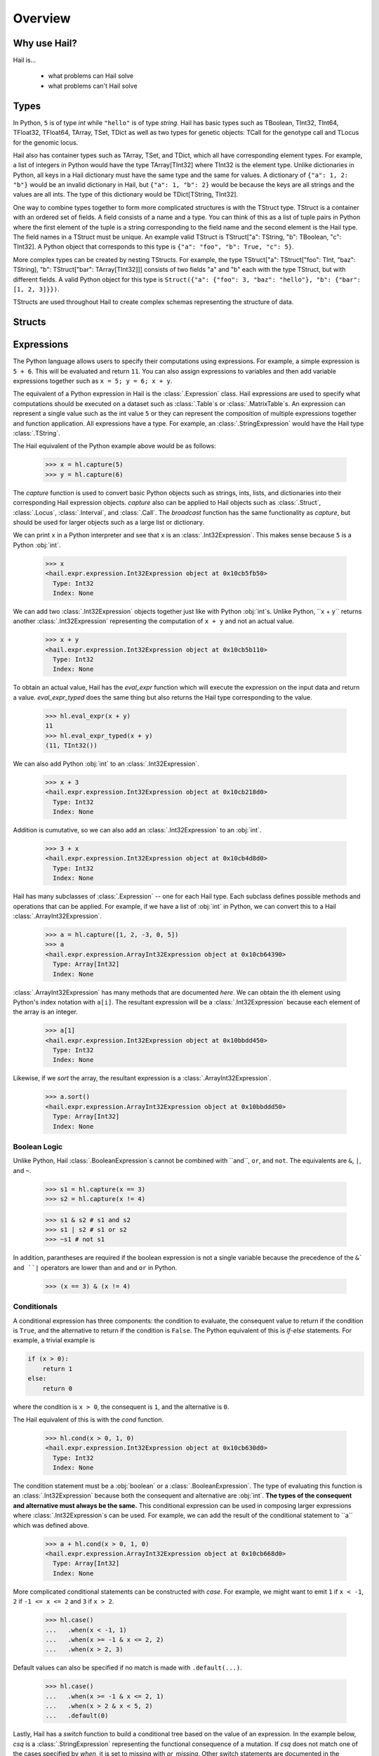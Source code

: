 .. _sec-overview:

.. py:currentmodule:: hail

========
Overview
========

-------------
Why use Hail?
-------------

Hail is...

  - what problems can Hail solve
  - what problems can't Hail solve

-----
Types
-----

In Python, ``5`` is of type `int` while ``"hello"`` is of type `string`. Hail has
basic types such as TBoolean,
TInt32, TInt64, TFloat32, TFloat64, TArray, TSet, TDict as well as two types for
genetic objects: TCall for the genotype call and TLocus for the genomic locus.

Hail also has container types such as TArray, TSet, and TDict, which all have
corresponding element types. For example, a list of integers
in Python would have the type TArray[TInt32] where TInt32 is the element type. Unlike
dictionaries in Python, all keys in a Hail dictionary must have the same type
and the same for values. A dictionary of ``{"a": 1, 2: "b"}`` would be an invalid
dictionary in Hail, but ``{"a": 1, "b": 2}`` would be because the keys are all
strings and the values are all ints. The type of this dictionary would be
TDict[TString, TInt32].

One way to combine types together to form more complicated structures is with the
TStruct type. TStruct is a container with an ordered set of fields. A
field consists of a name and a type. You can think of this as a list of tuple
pairs in Python where the first element of the tuple is a string corresponding to
the field name and the second element is the Hail type. The field names in a TStruct
must be unique. An example valid TStruct is
TStruct["a": TString, "b": TBoolean, "c": TInt32]. A Python object that corresponds
to this type is ``{"a": "foo", "b": True, "c": 5}``.

More complex types can be created by nesting TStructs. For example, the type
TStruct["a": TStruct["foo": TInt, "baz": TString], "b": TStruct["bar": TArray[TInt32]]] consists
of two fields "a" and "b" each with the type TStruct, but with different fields.
A valid Python object for this type is ``Struct({"a": {"foo": 3, "baz": "hello"}, "b":
{"bar": [1, 2, 3]}})``.

TStructs are used throughout Hail to create complex schemas representing
the structure of data.

-------
Structs
-------



-----------
Expressions
-----------

The Python language allows users to specify their computations using expressions.
For example, a simple expression is ``5 + 6``. This will be evaluated and return
``11``. You can also assign expressions to variables and then add variable expressions
together such as ``x = 5; y = 6; x + y``.

The equivalent of a Python expression in Hail is the :class:`.Expression` class.
Hail expressions are used to specify what computations should be executed on a
dataset such as :class:`.Table`s or :class:`.MatrixTable`s. An expression can represent a single value
such as the int value ``5`` or they can represent the composition of multiple expressions
together and function application. All expressions have a type. For example, an :class:`.StringExpression` would
have the Hail type :class:`.TString`.

The Hail equivalent of the Python example above would be as follows:

    >>> x = hl.capture(5)
    >>> y = hl.capture(6)

The `capture` function is used to convert basic Python objects such as strings, ints,
lists, and dictionaries into their corresponding Hail expression objects.
`capture` also can be applied to Hail objects such as :class:`.Struct`, :class:`.Locus`,
:class:`.Interval`, and :class:`.Call`. The `broadcast` function has the same
functionality as `capture`, but should be used for larger objects such as
a large list or dictionary.

We can print ``x`` in a Python interpreter and see that ``x`` is an :class:`.Int32Expression`.
This makes sense because ``5`` is a Python :obj:`int`.

    >>> x
    <hail.expr.expression.Int32Expression object at 0x10cb5fb50>
      Type: Int32
      Index: None

We can add two :class:`.Int32Expression` objects together just like with Python
:obj:`int`s. Unlike Python, ``x + y`` returns another :class:`.Int32Expression` representing the computation
of ``x + y`` and not an actual value.

    >>> x + y
    <hail.expr.expression.Int32Expression object at 0x10cb5b110>
      Type: Int32
      Index: None

To obtain an actual value, Hail has the `eval_expr` function which will execute the
expression on the input data and return a value. `eval_expr_typed` does the same thing
but also returns the Hail type corresponding to the value.

    >>> hl.eval_expr(x + y)
    11
    >>> hl.eval_expr_typed(x + y)
    (11, TInt32())

We can also add Python :obj:`int` to an :class:`.Int32Expression`.

    >>> x + 3
    <hail.expr.expression.Int32Expression object at 0x10cb218d0>
      Type: Int32
      Index: None

Addition is cumutative, so we can also add an :class:`.Int32Expression` to an
:obj:`int`.

    >>> 3 + x
    <hail.expr.expression.Int32Expression object at 0x10cb4d8d0>
      Type: Int32
      Index: None

Hail has many subclasses of :class:`.Expression` -- one for each Hail type. Each
subclass defines possible methods and operations that can be applied. For example,
if we have a list of :obj:`int` in Python, we can convert this to a Hail :class:`.ArrayInt32Expression`.

    >>> a = hl.capture([1, 2, -3, 0, 5])
    >>> a
    <hail.expr.expression.ArrayInt32Expression object at 0x10cb64390>
      Type: Array[Int32]
      Index: None

:class:`.ArrayInt32Expression` has many methods that are documented `here`. We
can obtain the ith element using Python's index notation with ``a[i]``. The resultant
expression will be a :class:`.Int32Expression` because each element of the array is
an integer.

    >>> a[1]
    <hail.expr.expression.Int32Expression object at 0x10bbdd450>
      Type: Int32
      Index: None

Likewise, if we `sort` the array, the resultant expression is a :class:`.ArrayInt32Expression`.

    >>> a.sort()
    <hail.expr.expression.ArrayInt32Expression object at 0x10bbddd50>
      Type: Array[Int32]
      Index: None


Boolean Logic
=============

Unlike Python, Hail :class:`.BooleanExpression`s cannot be combined with ``and``, ``or``,
and ``not``. The equivalents are ``&``, ``|``, and ``~``.

    >>> s1 = hl.capture(x == 3)
    >>> s2 = hl.capture(x != 4)

    >>> s1 & s2 # s1 and s2
    >>> s1 | s2 # s1 or s2
    >>> ~s1 # not s1

In addition, parantheses are required if the boolean expression is not a single variable
because the precedence of the ``&` and ``|`` operators are lower than ``and`` and ``or``
in Python.

    >>> (x == 3) & (x != 4)

Conditionals
============

A conditional expression has three components: the condition to evaluate, the consequent
value to return if the condition is ``True``, and the alternative to return if the
condition is ``False``. The Python equivalent of this is `if-else` statements. For example,
a trivial example is

.. code-block:: python

    if (x > 0):
        return 1
    else:
        return 0

where the condition is ``x > 0``, the consequent is ``1``, and the alternative is ``0``.

The Hail equivalent of this is with the `cond` function.

    >>> hl.cond(x > 0, 1, 0)
    <hail.expr.expression.Int32Expression object at 0x10cb630d0>
      Type: Int32
      Index: None


The condition statement must be a :obj:`boolean` or a :class:`.BooleanExpression`.
The type of evaluating this function is an :class:`.Int32Expression` because both the
consequent and alternative are :obj:`int`. **The types of the consequent and alternative
must always be the same.** This conditional expression can be used in composing
larger expressions where :class:`.Int32Expression`s can be used. For example, we
can add the result of the conditional statement to ``a`` which was defined above.

    >>> a + hl.cond(x > 0, 1, 0)
    <hail.expr.expression.ArrayInt32Expression object at 0x10cb668d0>
      Type: Array[Int32]
      Index: None

More complicated conditional statements can be constructed with `case`. For example,
we might want to emit ``1`` if ``x < -1``, ``2`` if ``-1 <= x <= 2`` and ``3`` if ``x > 2``.

    >>> hl.case()
    ...   .when(x < -1, 1)
    ...   .when(x >= -1 & x <= 2, 2)
    ...   .when(x > 2, 3)

Default values can also be specified if no match is made with ``.default(...)``.

    >>> hl.case()
    ...   .when(x >= -1 & x <= 2, 1)
    ...   .when(x > 2 & x < 5, 2)
    ...   .default(0)


Lastly, Hail has a `switch` function to build a conditional tree based on the
value of an expression. In the example below, `csq` is a :class:`.StringExpression`
representing the functional consequence of a mutation. If `csq` does not match
one of the cases specified by `when`, it is set to missing with `or_missing`. Other
switch statements are documented in the :class:`.SwitchBuilder` class.

.. code-block:: python

    is_damaging = (hl.switch(csq)
                     .when("synonymous", False)
                     .when("intron", False)
                     .when("nonsense", True)
                     .when("indel", True)
                     .or_missing())


Missingness
===========

An expression representing a missing value of a given type can be generated with
the `null` function which takes the type as its single argument. An example of
generating a :class:`.Float64Expression` that is missing is

    >>> hl.null(TFloat64())

These can be used with conditional statements to set values to missing if they
don't satisfy a condition:

    >>> hl.cond(x > 2.0, x, hl.null(TFloat64()))

The result of method calls on a missing value is ``None``. For example, if
we define ``cnull`` to be a missing value with type :class:`.TCall`, calling
the method `is_het` will return ``None`` and not ``False``.

    >>> cnull = hl.null(TCall())
    >>> cnull.is_het()
    None


Binding Variables
=================

Hail inlines function calls each time an expression appears. This can result
in unexpected behavior when random values are used. For example, let ``x`` be
a random number generated with the function `rand_unif`.

    >>> x = hl.rand_unif(0, 1)

If we create a list with x repeated 3 times, we'd expect to get an array with identical
values. However, instead we see a list of 3 random numbers.

    >>> hl.eval_expr([x, x, x])
    [0.8846327207915881, 0.14415148553468504, 0.8202677741734825]

To solve this problem, we can use the `bind` function to bind an expression to a
value before applying it in a function.

    >>> expr = hl.bind(hl.rand_unif(0, 1), lambda x: [x, x, x])
    >>> hl.eval_expr(expr)
    [0.5562065047992025, 0.5562065047992025, 0.5562065047992025]


Functions
=========

In addition to the methods exposed on each :class:`.Expression`, Hail also has
numerous functions that can be applied to expressions, which also return an expression.
We have already seen examples of the functions `capture`, `cond`, `switch`, `case`, `bind`,
`rand_unif`, and `null`. Some examples of other commonly used functions are

**Conditionals**

- `cond`
- `switch`
- `case`
- `or_else`
- `or_missing`

**Missingness**

- `is_defined`
- `is_missing`
- `is_nan`

**Mathematical Operations**

- `exp`
- `log`
- `log10`

**Manipulating Structs**

- `select`
- `merge`
- `drop`

**Constructors**

Construct a missing value of a given type:

- `null`

Construct expressions from input arguments:

- `Dict`
- `locus`
- `interval`
- `call`

Parse strings to construct expressions:

- `parse_variant`
- `parse_locus`
- `parse_interval`
- `parse_call`

**Random Number Generators**

- `rand_bool`
- `rand_norm`
- `rand_pois`
- `rand_unif`

**Statistical Tests**

- `chisq`
- `fisher_exact_test`
- `hardy_weinberg_p`

See the full `API` for a list of all functions and their documentation.


-----
Table
-----

A :class:`~hail.Table` is the Hail equivalent of a SQL table, a Pandas Dataframe, an R Dataframe,
a dyplr Tibble, or a Spark Dataframe. It consists of rows of data conforming to
a given schema where each column (row field) in the dataset is of a specific type.

An example of a table is below:

+---------+---------+-------+
| Sample  | Status  | qPhen |
+---------+---------+-------+
| String  | String  | Int32 |
+---------+---------+-------+
| HG00096 | CASE    | 27704 |
| HG00097 | CASE    | 16636 |
| HG00099 | CASE    |  7256 |
| HG00100 | CASE    | 28574 |
| HG00101 | CASE    | 12088 |
| HG00102 | CASE    | 19740 |
| HG00103 | CASE    |  1861 |
| HG00105 | CASE    | 22278 |
| HG00106 | CASE    | 26484 |
| HG00107 | CASE    | 29726 |
+---------+---------+-------+

It's schema is

.. code-block::text

    TStruct(Sample=TString, Status=TString, qPhen = TInt32)


Global Fields
=============

In addition to row fields, Hail tables also have global fields. You can think of globals as
extra fields in the table whose values are identical for every row. For example,
the same table above with the global field ``X = 5`` can be thought of as

+---------+---------+-------+-------+
| Sample  | Status  | qPhen |     X |
+---------+---------+-------+-------+
| String  | String  | Int32 | Int32 |
+---------+---------+-------+-------+
| HG00096 | CASE    | 27704 |     5 |
| HG00097 | CASE    | 16636 |     5 |
| HG00099 | CASE    |  7256 |     5 |
| HG00100 | CASE    | 28574 |     5 |
| HG00101 | CASE    | 12088 |     5 |
| HG00102 | CASE    | 19740 |     5 |
| HG00103 | CASE    |  1861 |     5 |
| HG00105 | CASE    | 22278 |     5 |
| HG00106 | CASE    | 26484 |     5 |
| HG00107 | CASE    | 29726 |     5 |
+---------+---------+-------+-------+

but the value ``5`` is only stored once for the entire dataset and NOT once per
row of the table. The output of `describe` lists what all of the row
fields and global fields are.

.. code-block::text

    Global fields:
        'X': Int32

    Row fields:
        'Sample': String
        'Status': String
        'qPhen': Int32


Keys
====

Row fields can be specified to be the keys of the table with the method `key_by`.
Keys are important for joining tables together (discussed below).

Referencing Fields
==================

Each :class:`.Table` object has all of its row fields and global fields as
attributes in its namespace. This means that the row field `Sample` can be accessed
from table `t` with ``t.Sample`` or ``t['Sample']``. If `t` also had a global field `X`,
then it could be accessed by either ``t.X`` or ``t['X']``. Both row fields and global
fields are top level fields. Be aware that accessing a field with the `dot` notation will not work
if the field name has special characters or periods in it. The Python type of each
attribute is an :class:`.Expression` that also contains context about its type and source,
in this case a row field of table `t`.

    >>> t

.. code-block:: text

    is.hail.table.Table@42dd544f

    >>> t.Sample

.. code-block:: text

    <hail.expr.expression.StringExpression object at 0x10b498290>
      Type: String
      Index:
        row of is.hail.table.Table@42dd544f

Import
======

Hail has functions to create tables from a variety of data sources.
The most common use case is to load data from a TSV or CSV file, which can be
done with the `import_table` function.

.. doctest::

    t = methods.import_table("data/kt_example1.tsv", impute=True)

A table can also be created from Python
objects with `parallelize`. For example, a table with only the first two rows
above could be created from Python objects.

.. doctest::

    rows = [{"Sample": "HG00096", "Status": "CASE", "qPhen": 27704},
            {"Sample": "HG00097", "Status": "CASE", "qPhen": 16636}]

    schema = TStruct(["Sample", "Status", "qPhen"], [TString(), TString(), TInt32()])

    t_new = Table.parallelize(rows, schema)

Examples of genetics-specific import methods are
`import_interval_list`, `import_fam`, and `import_bed`. Many Hail methods also
return tables.

Common Operations
=================

The main operations on a table are `select` and `drop` to add or remove row fields,
`filter` to either keep or remove rows based on a condition, and `annotate` to add
new row fields or update the values of existing row fields. For example, extending
the example table above, we can filter the table to only contain rows where
``qPhen < 15000``, add a new row field `SampleInt` which is the integer component of the row
field `Sample`, add a new global field `foo`, and select only the row fields `SampleInt` and
`qPhen` as well as define a new row field `bar` which is the product of `qPhen` and `SampleInt`.
Lastly, we can use `show` to view the first 10 rows of the new table.


# FIXME: add transmute and explode

.. doctest::

    t_new = t.filter(t['qPhen'] < 15000)
    t_new = t_new.annotate(SampleInt = t.Sample.replace("HG", "").to_int32())
    t_new = t_new.annotate_globals(foo = 131)
    t_new = t_new.select(t['SampleInt'], t['qPhen'], bar = t['qPhen'] * t['SampleInt'])
    t_new.show()

The final output is

.. code-block:: text

    +-----------+-------+---------+
    | SampleInt | qPhen |     bar |
    +-----------+-------+---------+
    |     Int32 | Int32 |   Int32 |
    +-----------+-------+---------+
    |        99 |  7256 |  718344 |
    |       101 | 12088 | 1220888 |
    |       103 |  1861 |  191683 |
    |       113 |  8845 |  999485 |
    |       116 | 12742 | 1478072 |
    |       121 |  4832 |  584672 |
    |       124 |  2691 |  333684 |
    |       125 | 14466 | 1808250 |
    |       127 | 10224 | 1298448 |
    |       128 |  2807 |  359296 |
    +-----------+-------+---------+

with the following schema:

.. code-block:: text

    Global fields:
        'foo': Int32

    Row fields:
        'SampleInt': Int32
        'qPhen': Int32
        'bar': Int32

Aggregations
============

A commonly used operation is to compute an aggregate statistic over the rows of
the dataset. Hail provides an `aggregate` method along with many
`aggregator functions` to return the result of a query.
For example, to compute the fraction of rows with ``Status == "CASE"`` and the
mean value for `qPhen`, we can run the following command:

.. doctest::

    result = t.aggregate(frac_case = agg.fraction(t.Status == "CASE"),
                         mean_qPhen = agg.mean(t.qPhen))
    result

.. code-block:: text

    Struct(frac_case=0.41, mean_qPhen=17594.625)





We also might want to compute the mean value of `qPhen` for each unique value of `Status`.
To do this, we need to first create a :class:`.GroupedTable` using the `group_by` method. This
will expose the method `aggregate` which can be used to compute new row fields
over the grouped-by rows.

.. doctest::

    t_agg = (t.group_by('Status')
              .aggregate(mean = agg.mean(t['qPhen'])))
    t_agg.show()


.. code-block:: text

    +--------+-------------+
    | Status |        mean |
    +--------+-------------+
    | String |     Float64 |
    +--------+-------------+
    | CASE   | 1.83183e+04 |
    | CTRL   | 1.70995e+04 |
    +--------+-------------+

Note that the result of `t.group_by(...).aggregate(...)` is a new :class:`.Table`
while the result of `t.aggregate(...)` is either a single value or a :class:`.Struct`.

Joins
=====

To join the row fields of two tables together, Hail provides a `join` method with
options for how to join the rows together (left, right, inner, outer). The tables are
joined by the row fields designated as keys. The number of keys and their types
must be identical between the two tables. However, the names of the keys do not
need to be identical. Use the `key` attribute to view the current
table row keys and the `key_by` method to change the table keys. If top level
row field names overlap between the two tables, the second table's field names
will be appended with a unique identifier "_N".

.. doctest::

    t1 = t.key_by('Sample')
    t2 = (functions.import_table("data/kt_example2.tsv", impute=True)
                   .key_by('Sample'))

    t_join = t1.join(t2)
    t_join.show()

.. code-block:: text

    +---------+--------+-------+-------------+--------+
    | Sample  | Status | qPhen |      qPhen2 | qPhen3 |
    +---------+--------+-------+-------------+--------+
    | String  | String | Int32 |     Float64 |  Int32 |
    +---------+--------+-------+-------------+--------+
    | HG00097 | CASE   | 16636 | 3.32720e+03 |  16626 |
    | HG00128 | CASE   |  2807 | 5.61400e+02 |   2797 |
    | HG00111 | CASE   | 30065 | 6.01300e+03 |  30055 |
    | HG00122 | CASE   |    NA | 0.00000e+00 |    -10 |
    | HG00107 | CASE   | 29726 | 5.94520e+03 |  29716 |
    | HG00136 | CASE   | 12348 | 2.46960e+03 |  12338 |
    | HG00113 | CASE   |  8845 | 1.76900e+03 |   8835 |
    | HG00103 | CASE   |  1861 | 3.72200e+02 |   1851 |
    | HG00120 | CASE   | 19599 | 3.91980e+03 |  19589 |
    | HG00114 | CASE   | 31255 | 6.25100e+03 |  31245 |
    +---------+--------+-------+-------------+--------+

In addition to using the `join` method, Hail provides an additional join syntax
using Python's bracket notation. For example, below we add the column `qPhen2` from table
2 to table 1 by joining on the row field `Sample`:

.. doctest::

    t1 = t1.annotate(qPhen2 = t2[t.Sample].qPhen2)
    t1.show()

.. code-block:: text

    +---------+--------+-------+-------------+
    | Sample  | Status | qPhen |      qPhen2 |
    +---------+--------+-------+-------------+
    | String  | String | Int32 |     Float64 |
    +---------+--------+-------+-------------+
    | HG00180 | CTRL   | 27337 |          NA |
    | HG00160 | CTRL   | 29590 |          NA |
    | HG00141 | CTRL   | 25689 |          NA |
    | HG00097 | CASE   | 16636 | 3.32720e+03 |
    | HG00145 | CTRL   |  7641 |          NA |
    | HG00158 | CTRL   | 12369 |          NA |
    | HG00243 | CTRL   | 18065 |          NA |
    | HG00128 | CASE   |  2807 | 5.61400e+02 |
    | HG00234 | CTRL   | 18268 |          NA |
    | HG00111 | CASE   | 30065 | 6.01300e+03 |
    +---------+--------+-------+-------------+

The general format of the key word argument to `annotate` is

.. code-block:: text

    new_field_name = <other table> [<this table's keys >].<field to insert>

Note that both `t1` and `t2` have been keyed by the column `Sample` with the same
type TString. This syntax for joining can be extended to add new row fields
from many tables simultaneously.

If both `t1` and `t2` have the same schema, but different rows, the rows
of the two tables can be combined with `union`.


Interacting with Tables Locally
===============================

Hail has many useful methods for interacting with tables locally such as in an
iPython notebook. Use the `show` method to see the first 10 rows of a table.

`take` will collect the first `n` rows of a table into a local Python list

.. doctest::

    x = t.take(3)
    x

.. code-block:: text

    [Struct(Sample=HG00096, Status=CASE, qPhen=27704),
     Struct(Sample=HG00097, Status=CASE, qPhen=16636),
     Struct(Sample=HG00099, Status=CASE, qPhen=7256)]

Note that each element of the list is a Struct whose elements can be accessed using
Python's get attribute notation

.. doctest::

    x[0].qPhen

.. code-block:: text

    27704

When testing pipelines, it is helpful to subset the dataset to the first `n` rows
with the `head` method. The result of `head` is a new Table rather than a local
list of Struct elements as with `take` or a printed representation with `show`.
`sample` will return a randomly sampled fraction of the dataset. This is useful
for having a smaller, but random subset of the data.

`describe` is a useful method for showing all of the fields of the table and their
types. The complete table schemas can be accessed with `schema` and `global_schema`.
The row fields that are keys can be accessed with `key`. Lastly, the `num_columns`
attribute returns the number of row fields and the `count` method returns the
number of rows in the table.

Export
======

Hail provides multiple functions to export data to other formats. Tables
can be exported to TSV files with the `export` method or written to disk in Hail's
on-disk format with `write` and read back in with `read_table`. Tables can also be exported to Pandas tables with
`to_pandas` or to Spark Dataframes with `to_spark`. Lastly, tables can be converted
to a Hail :class:`.MatrixTable` with `to_matrix_table`, which is the subject of the next
section.

-----------
MatrixTable
-----------

A :class:`.MatrixTable` is a distributed two-dimensional dataset consisting of
four components: a two-dimensional matrix where each entry is indexed by row
key(s) and column key(s), a corresponding rows table that stores all of the row
fields which are constant for every column in the dataset, a corresponding
columns table that stores all of the column fields that are constant for every
row in the dataset, and a set of global fields that are constant for every entry
in the dataset.

Unlike a :class:`.Table` which has two schemas, a matrix table has four schemas
that define the structure of the dataset. The rows table has a `row_schema`, the
columns table has a `col_schema`, each entry in the matrix follows the schema
defined by `entry_schema`, and the global fields have a `global_schema`.

In addition, there are different operations on the matrix for each dimension
of the data. For example, instead of just `filter` for tables, matrix tables
have `filter_rows`, `filter_cols`, and `filter_entries`.

One equivalent way of representing this data is in one combined table encompassing
all row, column, and global fields with one row in the table per entry in the matrix (coordinate form).
Hail does not store the data in this format as it is inefficient when computing
results and the on-disk representation would be massive as constant values are
repeated per entry in the dataset.

Keys
====

Analogous to tables, matrix tables also have keys. However, instead of one key, matrix
tables have two keys: one for the rows table and the other for the columns table.  Entries
are indexed by both the row keys and column keys. The keys
can be accessed with the attributes `row_key` and `col_key` and set with the methods
`key_rows_by` and `key_cols_by`. Keys are used for joining tables together (discussed below).

In addition, each matrix table has a `partition_key`. This key is used for specifying
the ordering of the matrix table along the row dimension, which is important for
performance.


Referencing Fields
==================

All fields (row, column, global, entry)
are top-level and exposed as attributes on the :class:`.MatrixTable` object.
For example, if the matrix table `mt` had a row field `locus`, this field
could be referenced with either ``mt.locus`` or ``mt['locus']``. The former
access pattern does not work with field names with special characters or periods
in it.

The result of referencing a field from a matrix table is an :class:`Expression` which knows its type
and knows its source as well as whether it is a row field, column field, entry field, or global field.
Hail uses this context to know which operations are allowed for a given expression.

When evaluated in a Python interpreter, we can see ``mt.locus`` is a :class:`.LocusExpression`
with type `Locus(GRCh37)` and it is a row field of the MatrixTable `mt`.

    >>> mt

.. code-block:: text

    <hail.matrixtable.MatrixTable at 0x10a6a3e50>

    >>> mt.locus

.. code-block:: text

    <hail.expr.expression.LocusExpression object at 0x10b17f790>
      Type: Locus(GRCh37)
      Index:
        row of <hail.matrixtable.MatrixTable object at 0x10a6a3e50>

Likewise, ``mt.DP`` would be an :class:`.Int32Expression` with type `Int32` and
is an entry field of `mt`. It is indexed by both rows and columns as denoted
by its indices when printing the expression.

    >>> mt.DP

.. code-block:: text

    <hail.expr.expression.Int32Expression object at 0x10b2cec10>
      Type: Int32
      Indices:
        column of <hail.matrixtable.MatrixTable object at 0x10a6a3e50>
        row of <hail.matrixtable.MatrixTable object at 0x10a6a3e50>


Import
======

Hail provides four functions to import genetic datasets as matrix tables from a
variety of file formats: `import_vcf`, `import_plink`, `import_bgen`, and
`import_gen`. We will be adding a function to import a matrix table from a TSV
file in the future.

An example of importing data from a VCF file to a matrix table follows:

    >>> mt = methods.import_vcf('data/example2.vcf.bgz')

The `describe` method shows the schemas for the global fields, column fields,
row fields, entry fields, as well as the column key(s), the row key(s), and the
partition key.

    >>> mt.describe()
    ----------------------------------------
    Global fields:
        None
    ----------------------------------------
    Column fields:
        's': String
    ----------------------------------------
    Row fields:
        'locus': Locus(GRCh37)
        'alleles': Array[String]
        'rsid': String
        'qual': Float64
        'filters': Set[String]
        'info': Struct {
            NEGATIVE_TRAIN_SITE: Boolean,
            HWP: Float64,
            AC: Array[Int32],
            culprit: String,
            .
            .
            .
        }
    ----------------------------------------
    Entry fields:
        'GT': Call
        'AD': Array[+Int32]
        'DP': Int32
        'GQ': Int32
        'PL': Array[+Int32]
    ----------------------------------------
    Column key:
        's': String
    Row key:
        'locus': Locus(GRCh37)
        'alleles': Array[String]
    Partition key:
        'locus': Locus(GRCh37)
    ----------------------------------------


Common Operations
=================

Like tables, Hail provides a number of useful methods for manipulating data in a
matrix table.

**Filter**

Hail has three methods to filter a matrix table based on a condition:

- `filter_rows`
- `filter_cols`
- `filter_entries`

Filter methods take a `boolean expression` as its argument. The simplest boolean
expression is ``False``, which will remove all rows, or ``True``, which will
keep all rows.

Just filtering out all rows, columns, or entries isn't particularly useful. Often,
we want to filter parts of a dataset based on a condition the elements satisfy.
A commonly used application in genetics is to only keep rows where the number of
alleles is two (biallelic). This can be expressed as follows:

    >>> mt_biallelic = mt.filter_rows(mt['alleles'].length() == 2)

So what is going on here? The reference to the row field `alleles` returns an
expression of type `Array[String] :class:`.ArrayStringExpression`. Array expressions
have multiple methods on them including `length` which returns the number of elements
in the array. This expression representing the length of the row field `alleles`
is compared to the number 2 with the `==` comparison operator to return a boolean expression.
Note that the expression `mt['alleles'].length() == 2` is not actually a value
in Python. Rather it represents a recipe for computation that is then used by
Hail to evaluate each row in the matrix table for whether the condition is met.

More complicated expressions can be written with a combination of Hail's functions.
An example of filtering columns where the fraction of non-missing elements for
the entry field `GT` is greater than 0.95 utilizes the function `is_defined` and
the aggregator function `fraction`.

    >>> mt_new = mt.filter_cols(agg.fraction(functions.is_defined(mt.GT)) >= 0.95)
    >>> mt.count_cols()
    100
    >>> mt_new.count_cols()
    91

In this case, the expression ``mt.GT`` is an aggregable because the function context
is an operation on columns (`filter_cols`). This means for each column in the
matrix table, we have N `GT` entries where N is the number of rows in the dataset.
Aggregables cannot be realized as an actual value, so we must use an aggregator
function to reduce the aggregable to an actual value.

In the example above, `functions.is_defined` is applied to each element of the aggregable ``mt.GT``
to transform it from an Aggregable[Call] to an Aggregable[Boolean] where ``True``
means the value `GT` was defined or ``False`` for missing. `agg.fraction` requires
an Aggregable[Boolean] for its input, which it then reduces to a single value by computing the
number of ``True`` values divided by `N`, the length of the aggregable. The result
of `fraction` is a single value per column, which can then be compared
to the value `0.95` with the `>=` comparison operator.

Hail also provides two methods to filter columns or rows based on an input list
of values. This is useful if you have a known subset of the dataset you want to
subset to.

- `filter_rows_list`
- `filter_cols_list`


**Annotate**

Hail provides four methods to add fields to a matrix table or update existing fields:

- `annotate_rows`
- `annotate_cols`
- `annotate_entries`
- `annotate_globals`

Annotate methods take key-word arguments where the key is the name of the new
field to add and the value is an expression specifying what should be added.

The simplest example is adding a new global field `foo` that just contains the constant
5.

    >>> mt_new = mt.annotate_globals(foo = 5)
    >>> mt.global_schema.pretty()
    Struct {
        foo: Int32
    }

Another example is adding a new row field `call_rate` which computes the fraction
of non-missing entries `GT` per row. This is similar to the filter example described
above, except the result of `agg.fraction(functions.is_defined(mt.GT))` is stored
as a new row field in the matrix table and the operation is performed over rows
rather than columns.

    >>> mt_new = mt.annotate_rows(call_rate = agg.fraction(functions.is_defined(mt.GT)))

Annotate methods are also useful for updating values. For example, to update the
GT entry field to be missing if `GQ` is less than 20, we can do the following:

    >>> mt_new = mt.annotate_entries(GT = functions.cond(mt.GQ < 20,
    ...                                                  functions.null(TCall()),
    ...                                                  mt.GT))

**Select**

Select is used to create a new schema for a dimension of the matrix table. For
example, following the matrix table schemas from importing a VCF file (shown above),
to create a hard calls dataset where each entry only contains the `GT` field
one can do the following:

    >>> mt_new = mt.select_entries('GT')
    >>> mt_new.entry_schema.pretty()
    Struct {
        GT: Call
    }

Hail has four select methods that correspond to modifying the schema of the row
fields, the column fields, the entry fields, and the global fields.

- `select_rows`
- `select_cols`
- `select_entries`
- `select_globals`

Each method can take either strings referring to top-level fields, an attribute
reference (useful for accessing nested fields), as well as key word arguments
``KEY=VALUE`` to compute new fields. The Python unpack operator ``**`` can be used
to specify that all fields of a Struct should become top level fields. However,
be aware that all field names must be unique across rows, columns, entries, and globals.
So in this example, `**mt['info']` would fail because `DP` already exists as an entry field.

The example below will keep
the row fields `locus` and `alleles` as well as add two new fields: `AC` is making
the subfield `AC` into a top level field and `n_filters` is a new computed field.

.. doctest::

    mt_new = mt.select_rows('locus',
                            'alleles',
                            AC = mt['info']['AC'],
                            n_filters = mt['filters'].length())

    mt_new.row_schema.pretty()

.. code-block:: text

    Struct {
        locus: Locus(GRCh37),
        alleles: Array[String],
        AC: Array[Int32],
        n_filters: Int32
    }

The order of the fields entered as arguments will be maintained in the new
matrix table.

**Drop**

Analogous to `select`, `drop` will remove any top level field. An example of
removing the `GQ` entry field is

    >>> mt_new = mt.drop('GQ')
    >>> mt_new.entry_schema.pretty()
    Struct {
        GT: Call,
        AD: Array[+Int32],
        DP: Int32,
        PL: Array[+Int32]
    }

Hail also has two methods to drop all rows or all columns from the matrix table:
`drop_rows` and `drop_cols`.

**Explode**

Explode is used to unpack a row or column field that is of type array or
set.

- `explode_rows`
- `explode_cols`

One use case of explode is to duplicate rows:

    >>> mt_new = mt.annotate_rows(replicate_num = [1, 2])
    >>> mt_new = mt_new.explode_rows(mt_new['replicate_num'])
    >>> mt.count_rows()
    7
    >>> mt_new.count_rows()
    14

    >>> mt_new.rows_table().select('locus', 'alleles', 'replicate_num').show()

.. code-block:: text

    +---------------+-----------------+---------------+
    | locus         | alleles         | replicate_num |
    +---------------+-----------------+---------------+
    | Locus(GRCh37) | Array[String]   |         Int32 |
    +---------------+-----------------+---------------+
    | 20:12990057   | ["T","A"]       |             1 |
    | 20:12990057   | ["T","A"]       |             2 |
    | 20:13090733   | ["A","AT"]      |             1 |
    | 20:13090733   | ["A","AT"]      |             2 |
    | 20:13695824   | ["CAA","C"]     |             1 |
    | 20:13695824   | ["CAA","C"]     |             2 |
    | 20:13839933   | ["T","C"]       |             1 |
    | 20:13839933   | ["T","C"]       |             2 |
    | 20:15948326   | ["GAAAAAA","G"] |             1 |
    | 20:15948326   | ["GAAAAAA","G"] |             2 |
    +---------------+-----------------+---------------+

Aggregations
============

Like :class:`Table`, Hail provides three methods to compute aggregate statistics.

- `aggregate_rows`
- `aggregate_cols`
- `aggregate_entries`

These methods take key word arguments where the key is the name of the value to
compute and the value is the expression for what to compute. The return value
of aggregate functions is a :class:`.Struct`.

An example of querying entries is to compute the fraction of values where `GT`
is defined across the entire dataset (call rate):

    >>> result = mt.aggregate_entries(call_rate = agg.fraction(functions.is_defined(mt.GT)))
    >>> result.call_rate
    0.9871428571428571

We can also compute multiple global statistics simulatenously by supplying multiple
key-word arguments:

    >>> result = mt.aggregate_entries(dp_stats = agg.stats(mt.DP),
    ...                               gq_stats = agg.stats(mt.GQ))

    >>> result.dp_stats
    Struct(min=5.0, max=161.0, sum=22587.0, stdev=17.7420068551, nNotMissing=699, mean=32.313304721)


Group-By
========

Hail provides two methods to group data by either a row field or a column field
and compute an aggregated statistic for each grouping which then becomes the
entry fields of a new :class:`.MatrixTable`.

- `group_rows_by`
- `group_cols_by`

First let's add a random phenotype
as a new column field `Status` and then compute statistics about the entry field `GQ`
for each grouping of `Status`.

    >>> mt_ann = mt.annotate_cols(Status = functions.cond(functions.rand_bool(0.5),
    ...                                                   "CASE",
    ...                                                   "CONTROL"))

Next we group the columns by `Status` and specify the new entry field will be
stats on `GQ` that are computed for each grouping of `Status`:

    >>> mt_grouped = (mt_ann.group_cols_by(mt_ann['Status'])
    ...                 .aggregate(gq_stats = agg.stats(mt_ann.GQ)))

    >>> mt_grouped.entry_schema().pretty()
    Struct {
        gq_stats: Struct {
            mean: Float64,
            stdev: Float64,
            min: Float64,
            max: Float64,
            nNotMissing: Int64,
            sum: Float64
        }
    }

    >>> mt_grouped.col_schema().pretty()
    Struct {
        Status: String
    }

Joins
=====

Hail provides two methods to join :class:`.MatrixTable`s together:

- `union_join_cols`
- `union_join_rows`

`union_join_cols` joins matrix tables together by performing an inner join
on rows while concatenating columns together (similar to `paste` in Unix).
Likewise, `union_join_rows` performs an inner join on columns while concatenating
rows together (similar to `cat` in Unix).

In addition, Hail provides support for joining data from multiple sources together
if the keys of each source are compatible (same order and type, but the names do
not need to be identical) using Python's bracket notation ``[]``. The arguments
inside the brackets are the destination key as a single value or a tuple if there
are multiple destination keys.

For example, we can annotate rows with row fields from another matrix table or table.
Let `gnomad_data` be a :class:`.Table` keyed by two row fields with type TLocus and
TArray(TString), which matches the row keys of `mt`:

    >>> mt_new = mt.annotate_rows(gnomad_ann = gnomad_data[(mt.locus, mt.alleles)])

This command will add a new field `gnomad_ann` which is the result of joining
between the `locus` and `alleles` row fields of `gnomad_data` and the `locus`
row field of the matrix table `mt`. For every row in which the keys intersect,
a new row field `gnomad_ann` which is of type TStruct with fields equal to the
row fields of `gnomad_data`. For rows where the keys do not intersect, a Struct is
added with field names equal to the row fields of `gnomad_data`, but whose values
are all set to missing.

If we only cared about adding one new row field such as `AF` from `gnomad_data`,
we could do the following:

    >>> mt_new = mt.annotate_rows(gnomad_af = gnomad_data[(mt.locus, mt.alleles)]['AF'])

Analogously, we can add new column fields from a table. In this example, `pheno_data`
is a table with one key of type TString, which matches the column key of the matrix
table `mt`. A new column field `phenotypes` will be added which is a Struct containing
the row fields of the table `pheno_data`.

    >>> mt_new = mt.annotate_cols(phenotypes = pheno_data[mt.s])

This implicit join syntax can also be used to add fields from one matrix table
to another matrix table.

    >>> mt_new = mt.annotate_cols(phenotypes = mt1[mt.s]['SampleID2'])


Interacting with MatrixTables Locally
=====================================

Some useful methods to interact with matrix tables locally are `describe`,
`head`, and `sample`. `describe` prints out the schema for all row fields, column
fields, entry fields, and global fields as well as the row keys, column keys, and
the partition key. `head` returns a new matrix table with only the first N
rows. `sample` returns a new matrix table where the rows are randomly sampled
with frequency `p`.

To get the dimensions of the matrix table, use `count_rows` and `count_cols`.

Export
======

To save a matrix table to a file, use the `write` command and subsequently `read_matrix_table`
to read the file again.

In addition, Hail provides three methods to convert matrix tables to tables, which can then
be printed with :meth:`~hail.Table.show` or exported to a file:

- `rows_table`
- `cols_table`
- `entries_table`

The rows table contains a :class:`.Table` with all row fields and the columns table
contains a :class:`.Table` with all column fields. Likewise, the entries table is
a :class:`.Table` that contains a row for every element in the matrix along with the row
and column fields. The entries table is extremely big because it contains
a row for every element in the matrix as well as the corresponding row and column fields.
The entries table should never be saved to disk with `write`.

    >>> mt.rows_table().select('locus', 'alleles', 'rsid').show()
    >>> mt.cols_table().select('s').show()

A common idiom is to

Methods
-------



--------------------------
Other Hail Data Structures
--------------------------
- linear algebra
- block matrix


---------------------
Where's the Genetics?
---------------------
  - genetics specific
    - import vcf, gen, bgen
    - export vcf, gen, etc.
    - call stats, inbreeding, hwe aggregators
    - alternate alleles
- tdt
- genetics objects
- genetics types

---------------------
Python Considerations
---------------------
  - chaining methods together => not referring to correct dataset in future operations
  - varargs vs. keyword args
  - how to access attributes (square brackets vs. method accessor)
  - how to work with fields with special chars or periods in name **{'a.b': 5}


--------------------------
Performance Considerations
--------------------------

-----
Other
-----
  - hadoop_open, etc.

